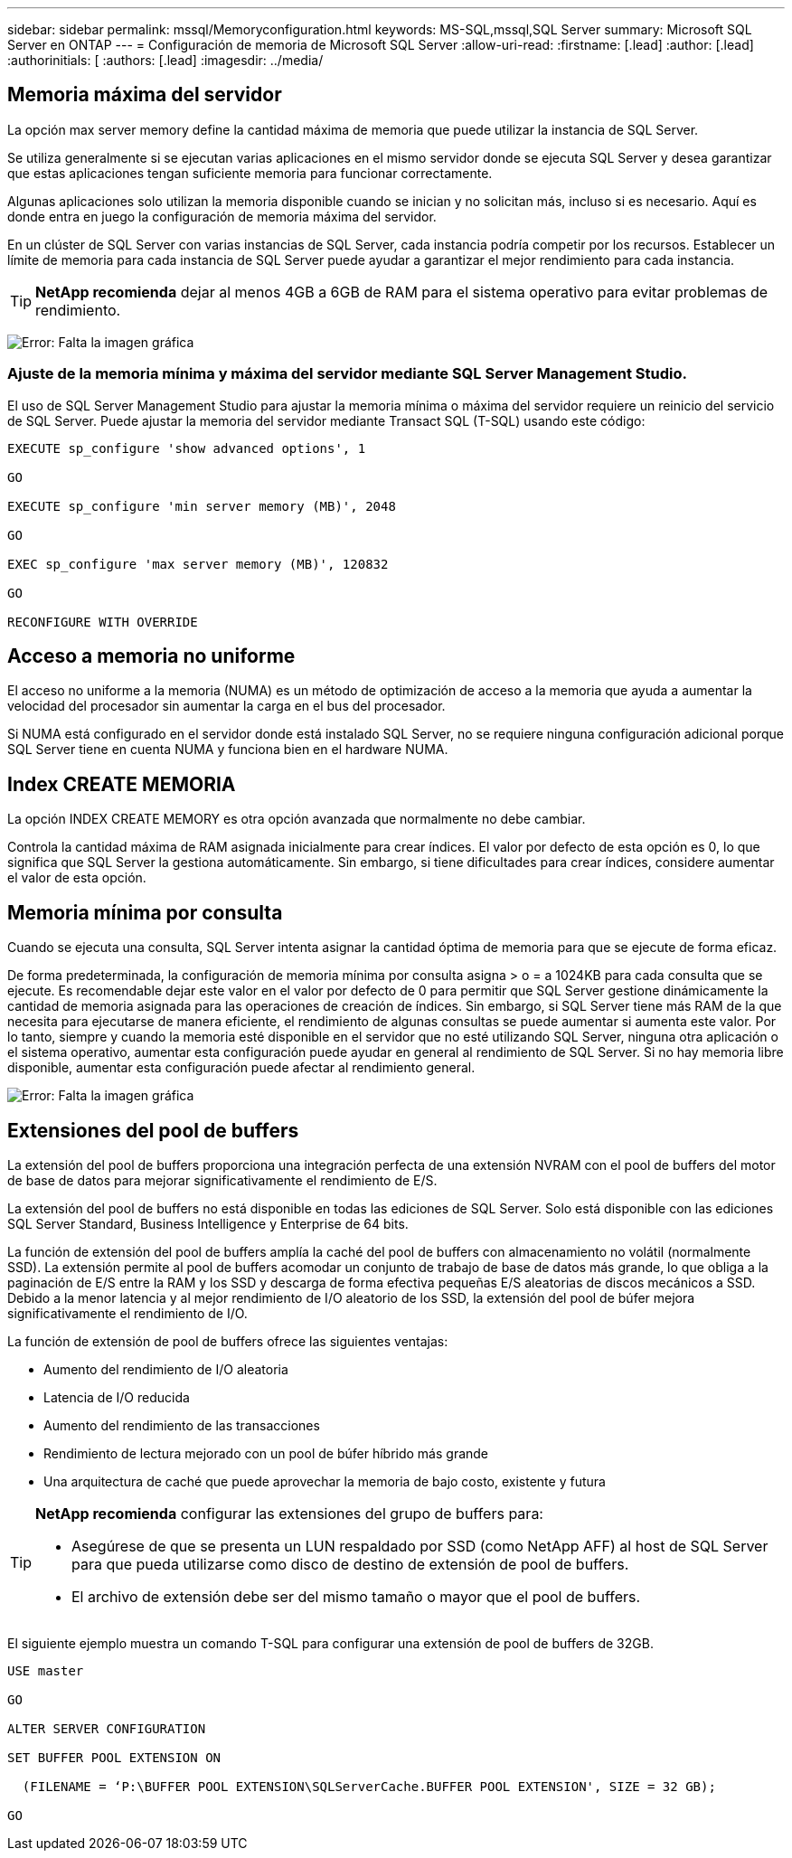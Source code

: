 ---
sidebar: sidebar 
permalink: mssql/Memoryconfiguration.html 
keywords: MS-SQL,mssql,SQL Server 
summary: Microsoft SQL Server en ONTAP 
---
= Configuración de memoria de Microsoft SQL Server
:allow-uri-read: 
:firstname: [.lead]
:author: [.lead]
:authorinitials: [
:authors: [.lead]
:imagesdir: ../media/




== Memoria máxima del servidor

La opción max server memory define la cantidad máxima de memoria que puede utilizar la instancia de SQL Server.

Se utiliza generalmente si se ejecutan varias aplicaciones en el mismo servidor donde se ejecuta SQL Server y desea garantizar que estas aplicaciones tengan suficiente memoria para funcionar correctamente.

Algunas aplicaciones solo utilizan la memoria disponible cuando se inician y no solicitan más, incluso si es necesario. Aquí es donde entra en juego la configuración de memoria máxima del servidor.

En un clúster de SQL Server con varias instancias de SQL Server, cada instancia podría competir por los recursos. Establecer un límite de memoria para cada instancia de SQL Server puede ayudar a garantizar el mejor rendimiento para cada instancia.


TIP: *NetApp recomienda* dejar al menos 4GB a 6GB de RAM para el sistema operativo para evitar problemas de rendimiento.

image:mssql-max-server-memory.png["Error: Falta la imagen gráfica"]



=== Ajuste de la memoria mínima y máxima del servidor mediante SQL Server Management Studio.

El uso de SQL Server Management Studio para ajustar la memoria mínima o máxima del servidor requiere un reinicio del servicio de SQL Server. Puede ajustar la memoria del servidor mediante Transact SQL (T-SQL) usando este código:

....
EXECUTE sp_configure 'show advanced options', 1

GO

EXECUTE sp_configure 'min server memory (MB)', 2048

GO

EXEC sp_configure 'max server memory (MB)', 120832

GO

RECONFIGURE WITH OVERRIDE
....


== Acceso a memoria no uniforme

El acceso no uniforme a la memoria (NUMA) es un método de optimización de acceso a la memoria que ayuda a aumentar la velocidad del procesador sin aumentar la carga en el bus del procesador.

Si NUMA está configurado en el servidor donde está instalado SQL Server, no se requiere ninguna configuración adicional porque SQL Server tiene en cuenta NUMA y funciona bien en el hardware NUMA.



== Index CREATE MEMORIA

La opción INDEX CREATE MEMORY es otra opción avanzada que normalmente no debe cambiar.

Controla la cantidad máxima de RAM asignada inicialmente para crear índices. El valor por defecto de esta opción es 0, lo que significa que SQL Server la gestiona automáticamente. Sin embargo, si tiene dificultades para crear índices, considere aumentar el valor de esta opción.



== Memoria mínima por consulta

Cuando se ejecuta una consulta, SQL Server intenta asignar la cantidad óptima de memoria para que se ejecute de forma eficaz.

De forma predeterminada, la configuración de memoria mínima por consulta asigna > o = a 1024KB para cada consulta que se ejecute. Es recomendable dejar este valor en el valor por defecto de 0 para permitir que SQL Server gestione dinámicamente la cantidad de memoria asignada para las operaciones de creación de índices. Sin embargo, si SQL Server tiene más RAM de la que necesita para ejecutarse de manera eficiente, el rendimiento de algunas consultas se puede aumentar si aumenta este valor. Por lo tanto, siempre y cuando la memoria esté disponible en el servidor que no esté utilizando SQL Server, ninguna otra aplicación o el sistema operativo, aumentar esta configuración puede ayudar en general al rendimiento de SQL Server. Si no hay memoria libre disponible, aumentar esta configuración puede afectar al rendimiento general.

image:mssql-min-memory-per-query.png["Error: Falta la imagen gráfica"]



== Extensiones del pool de buffers

La extensión del pool de buffers proporciona una integración perfecta de una extensión NVRAM con el pool de buffers del motor de base de datos para mejorar significativamente el rendimiento de E/S.

La extensión del pool de buffers no está disponible en todas las ediciones de SQL Server. Solo está disponible con las ediciones SQL Server Standard, Business Intelligence y Enterprise de 64 bits.

La función de extensión del pool de buffers amplía la caché del pool de buffers con almacenamiento no volátil (normalmente SSD). La extensión permite al pool de buffers acomodar un conjunto de trabajo de base de datos más grande, lo que obliga a la paginación de E/S entre la RAM y los SSD y descarga de forma efectiva pequeñas E/S aleatorias de discos mecánicos a SSD. Debido a la menor latencia y al mejor rendimiento de I/O aleatorio de los SSD, la extensión del pool de búfer mejora significativamente el rendimiento de I/O.

La función de extensión de pool de buffers ofrece las siguientes ventajas:

* Aumento del rendimiento de I/O aleatoria
* Latencia de I/O reducida
* Aumento del rendimiento de las transacciones
* Rendimiento de lectura mejorado con un pool de búfer híbrido más grande
* Una arquitectura de caché que puede aprovechar la memoria de bajo costo, existente y futura


[TIP]
====
*NetApp recomienda* configurar las extensiones del grupo de buffers para:

* Asegúrese de que se presenta un LUN respaldado por SSD (como NetApp AFF) al host de SQL Server para que pueda utilizarse como disco de destino de extensión de pool de buffers.
* El archivo de extensión debe ser del mismo tamaño o mayor que el pool de buffers.


====
El siguiente ejemplo muestra un comando T-SQL para configurar una extensión de pool de buffers de 32GB.

....
USE master

GO

ALTER SERVER CONFIGURATION

SET BUFFER POOL EXTENSION ON

  (FILENAME = ‘P:\BUFFER POOL EXTENSION\SQLServerCache.BUFFER POOL EXTENSION', SIZE = 32 GB);

GO
....